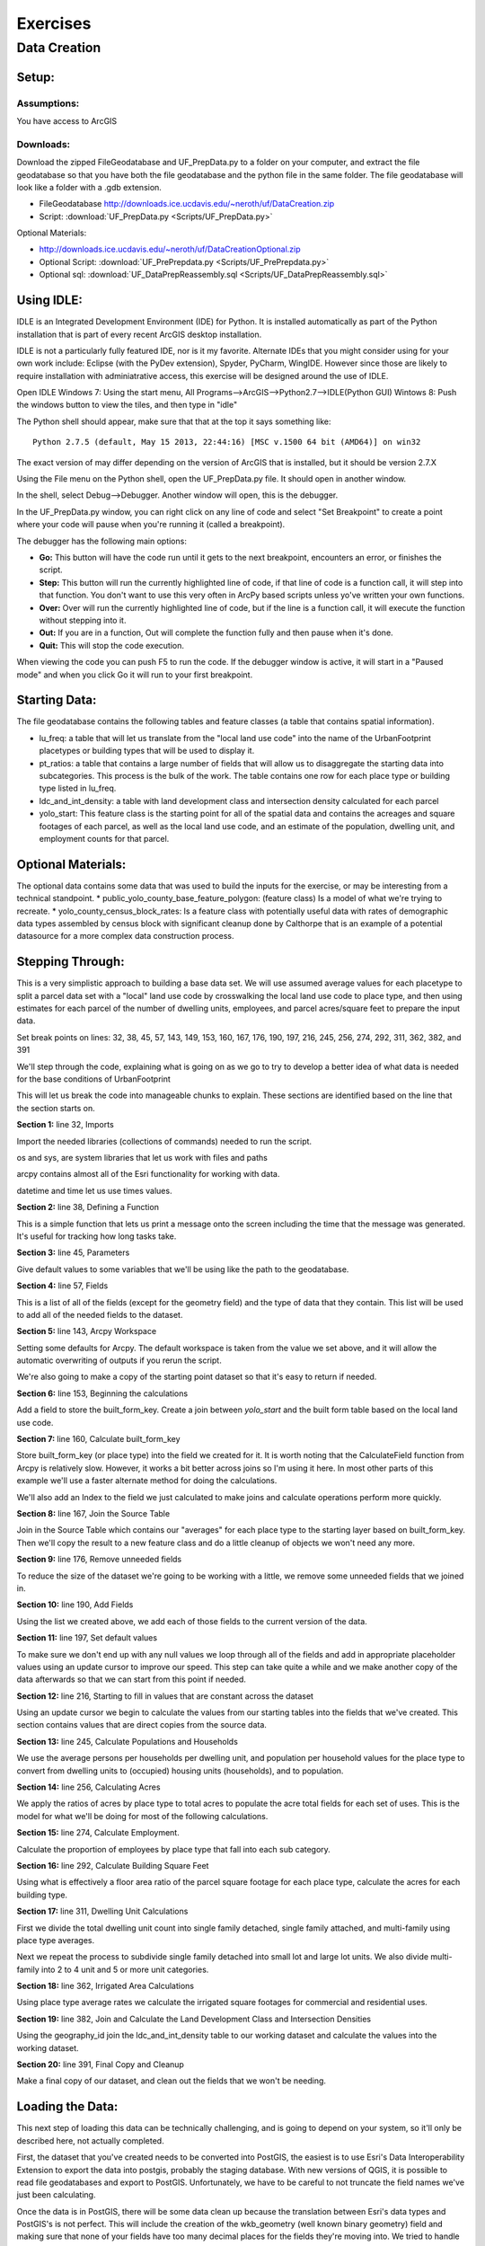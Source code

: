 .. _exercises:
Exercises
=========

.. _exercises_datacreation:
Data Creation
-------------

Setup:
______
Assumptions:
++++++++++++
You have access to ArcGIS

Downloads:
++++++++++

Download the zipped FileGeodatabase and UF_PrepData.py to a folder on your computer, and extract the file geodatabase so that you have both the file geodatabase and the python file in the same folder. The file geodatabase will look like a folder with a .gdb extension.

* FileGeodatabase http://downloads.ice.ucdavis.edu/~neroth/uf/DataCreation.zip
* Script: :download:`UF_PrepData.py <Scripts/UF_PrepData.py>`

Optional Materials:

* http://downloads.ice.ucdavis.edu/~neroth/uf/DataCreationOptional.zip
* Optional Script: :download:`UF_PrePrepdata.py <Scripts/UF_PrePrepdata.py>`
* Optional sql: :download:`UF_DataPrepReassembly.sql <Scripts/UF_DataPrepReassembly.sql>`

Using IDLE:
___________

IDLE is an Integrated Development Environment (IDE) for Python. It is installed automatically as part of the Python installation that is part of every recent ArcGIS desktop installation. 

IDLE is not a particularly fully featured IDE, nor is it my favorite. Alternate IDEs that you might consider using for your own work  include: Eclipse (with the PyDev extension), Spyder, PyCharm, WingIDE. However since those are likely to require installation with adminiatrative access, this exercise will be designed around the use of IDLE. 

Open IDLE 
Windows 7: Using the start menu,  All Programs-->ArcGIS-->Python2.7-->IDLE(Python GUI)
Wintows 8: Push the windows button to view the tiles, and then type in "idle" 

The Python shell should appear, make sure that that at the top it says something like:
::
  Python 2.7.5 (default, May 15 2013, 22:44:16) [MSC v.1500 64 bit (AMD64)] on win32

The exact version of may differ depending on the version of ArcGIS that is installed, but it should be version 2.7.X

Using the File menu on the Python shell, open the UF_PrepData.py file. It should open in another window.

In the shell, select Debug-->Debugger. Another window will open, this is the debugger.

In the UF_PrepData.py window, you can right click on any line of code and select "Set Breakpoint" to create a point where your code will pause when you're running it (called a breakpoint). 

The debugger has the following main options:

* **Go:** This button will have the code run until it gets to the next breakpoint, encounters an error, or finishes the script.
* **Step:** This button will run the currently highlighted line of code, if that line of code is a function call, it will step into that function. You don't want to use this very often in ArcPy based scripts unless yo've written your own functions.
* **Over:** Over will run the currently highlighted line of code, but if the line is a function call, it will execute the function without stepping into it.
* **Out:** If you are in a function, Out will complete the function fully and then pause when it's done. 
* **Quit:** This will stop the code execution.

When viewing the code you can push F5 to run the code. If the debugger window is active, it will start in a "Paused mode" and when you click Go it will run to your first breakpoint.

Starting Data:
______________

The file geodatabase contains the following tables and feature classes (a table that contains spatial information).

* lu_freq: a table that will let us translate from the "local land use code" into the name of the UrbanFootprint placetypes or building types that will be used to display it.
* pt_ratios: a table that contains a large number of fields that will allow us to disaggregate the starting data into subcategories. This process is the bulk of the work. The table contains one row for each place type or building type listed in lu_freq.
* ldc_and_int_density: a table with land development class and intersection density calculated for each parcel
* yolo_start: This feature class is the starting point for all of the spatial data and contains the acreages and square footages of each parcel, as well as the local land use code, and an estimate of the population, dwelling unit, and employment counts for that parcel. 


Optional Materials:
___________________

The optional data contains some data that was used to build the inputs for the exercise, or may be interesting from a technical standpoint.
* public_yolo_county_base_feature_polygon: (feature class) Is a model of what we're trying to recreate.
* yolo_county_census_block_rates: Is a feature class with potentially useful data with rates of demographic data types assembled by census block with significant cleanup done by Calthorpe that is an example of a potential datasource for a more complex data construction process. 

Stepping Through:
_________________


This is a very simplistic approach to building a base data set. We will use assumed average values for each placetype to split a parcel data set with a "local" land use code by crosswalking the local land use code to place type, and then using estimates for each parcel of the number of dwelling units, employees, and parcel acres/square feet to prepare the input data. 


Set break points on lines: 32, 38, 45, 57, 143, 149, 153, 160, 167, 176, 190, 197, 216, 245, 256, 274, 292, 311, 362, 382, and 391

We'll step through the code, explaining what is going on as we go to try to develop a better idea of what data is needed for the base conditions of UrbanFootprint

This will let us break the code into manageable chunks to explain. These sections are identified based on the line that the section starts on.

**Section 1:** line 32, Imports

Import the needed libraries (collections of commands) needed to run the script. 

os and sys, are system libraries that let us work with files and paths

arcpy contains almost all of the Esri functionality for working with data.

datetime and time let us use times values.

**Section 2:** line 38, Defining a Function

This is a simple function that lets us print a message onto the screen including the time that the message was generated. It's useful for tracking how long tasks take.

**Section 3:** line 45, Parameters

Give default values to some variables that we'll be using like the path to the geodatabase.

**Section 4:** line 57, Fields

This is a list of all of the fields (except for the geometry field) and the type of data that they contain. This list will be used to add all of the needed fields to the dataset.

**Section 5:** line 143, Arcpy Workspace

Setting some defaults for Arcpy. The default workspace is taken from the value we set above, and it will allow the automatic overwriting of outputs if you rerun the script.

We're also going to make a copy of the starting point dataset so that it's easy to return if needed.

**Section 6:** line 153, Beginning the calculations

Add a field to store the built_form_key. Create a join between *yolo_start* and the built form table based on the local land use code.

**Section 7:** line 160, Calculate built_form_key

Store built_form_key (or place type) into the field we created for it. It is worth noting that the CalculateField function from Arcpy is relatively slow. However, it works a bit better across joins so I'm using it here. In most other parts of this example we'll use a faster alternate method for doing the calculations.

We'll also add an Index to the field we just calculated to make joins and calculate operations perform more quickly.

**Section 8:** line 167, Join the Source Table 

Join in the Source Table which contains our "averages" for each place type to the starting layer based on built_form_key. Then we'll copy the result to a new feature class and do a little cleanup of objects we won't need any more.

**Section 9:** line 176, Remove unneeded fields

To reduce the size of the dataset we're going to be working with a little, we remove some unneeded fields that we joined in.

**Section 10:** line 190, Add Fields

Using the list we created above, we add each of those fields to the current version of the data.

**Section 11:** line 197, Set default values

To make sure we don't end up with any null values we loop through all of the fields and add in appropriate placeholder values using an update cursor to improve our speed. This step can take quite a while and we make another copy of the data afterwards so that we can start from this point if needed.

**Section 12:** line 216, Starting to fill in values that are constant across the dataset

Using an update cursor we begin to calculate the values from our starting tables into the fields that we've created. This section contains values that are direct copies from the source data.

**Section 13:** line 245, Calculate Populations and Households

We use the average persons per households per dwelling unit, and population per household values for the place type to convert from dwelling units to (occupied) housing units (households), and to population.

**Section 14:** line 256, Calculating Acres

We apply the ratios of acres by place type to total acres to populate the acre total fields for each set of uses. This is the model for what we'll be doing for most of the following calculations.

**Section 15:** line 274, Calculate Employment.

Calculate the proportion of employees by place type that fall into each sub category.

**Section 16:** line 292, Calculate Building Square Feet

Using what is effectively a floor area ratio of the parcel square footage for each place type, calculate the acres for each building type.

**Section 17:** line 311, Dwelling Unit Calculations

First we divide the total dwelling unit count into single family detached, single family attached, and multi-family using place type averages.

Next we repeat the process to subdivide single family detached into small lot and large lot units. We also divide multi-family into 2 to 4 unit and 5 or more unit categories.

**Section 18:** line 362, Irrigated Area Calculations

Using place type average rates we calculate the irrigated square footages for commercial and residential uses.

**Section 19:** line 382, Join and Calculate the Land Development Class and Intersection Densities

Using the geography_id join the ldc_and_int_density table to our working dataset and calculate the values into the working dataset.

**Section 20:** line 391, Final Copy and Cleanup

Make a final copy of our dataset, and clean out the fields that we won't be needing.

Loading the Data:
_________________

This next step of loading this data can be technically challenging, and is going to depend on your system, so it'll only be described here, not actually completed.

First, the dataset that you've created needs to be converted into PostGIS, the easiest is to use Esri's Data Interoperability Extension to export the data into postgis, probably the staging database. With new versions of QGIS, it is possible to read file geodatabases and export to PostGIS. Unfortunately, we have to be careful to not truncate the field names we've just been calculating.

Once the data is in PostGIS, there will be some data clean up because the translation between Esri's data types and PostGIS's is not perfect. This will include the creation of the wkb_geometry (well known binary geometry) field and making sure that none of your fields have too many decimal places for the fields they're moving into. We tried to handle that above by using the rounding functions. In general it is probably worth taking a templating approach where you use an existing dataset as a model for the new one and substitute in new data as needed.

After all of the needed cleanup has been completed, *fab <host> recreate_dev* can be run to repopulate the UrbanFootprint database with the new data.



 





